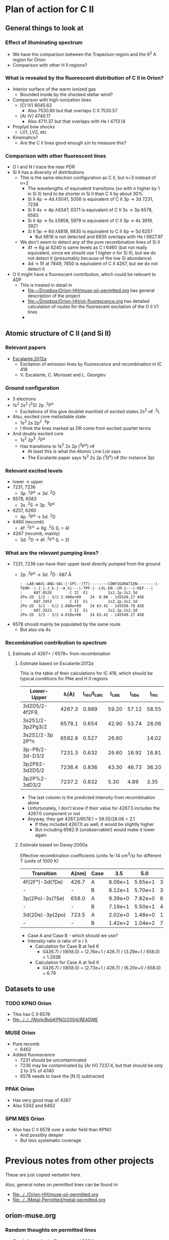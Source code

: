 
* Plan of action for C II


** General things to look at
*** Effect of illuminating spectrum
+ We have the comparison between the Trapezium region and the \theta^2 A region for Orion
+ Comparison with other H II regions?
*** What is revealed by the fluorescent distribution of C II in Orion?
+ Interior surface of the warm ionized gas
  + Bounded inside by the shocked stellar wind?
+ Comparison with high-ionization lines
  + [Cl IV] 8045.62
    + Also 7530.80 but that overlaps C II 7530.57
  + [Ar IV] 4740.17
    + Also 4711.37 but that overlaps with He I 4713.14
+ Proplyd bow shocks
  + LV1, LV2, etc
+ Kinematics?
  + Are the C II lines good enough s/n to measure this?
*** Comparison with other fluorescent lines
+ O I and N I trace the near PDR
+ Si II has a diversity of distributions
  + This is the same electron configuration as C II, but n=3 instead of n=2
    + The wavelengths of equivalent transitions (so with n higher by 1 in Si II) tend to be shorter in Si II than C II by about 30%
    + Si II 4p \to 4d \lambda5041, 5056 is equivalent of C II 3p \to 3d 7231, 7236
    + Si II 4s \to 4p \lambda6347, 6371 is equivalent of C II 3s \to 3p 6578, 6583
    + Si II 4p \to 5s \lambda5958, 5979 is equivalent of C II 3p \to 4s 3919, 3921
    + Si II 5p \to 6d \lambda6818, 6830 is equivalent to C II 4p \to 5d 6257
      + But 6818 is not detected and 6830 overlaps with He I 6827.97
  + We don't seem to detect any of the pure recombination lines of Si II
    + 4f \to 6g at 6240 is same levels as C I 6460 (but not really equivalent, since we should use 1 higher n for Si II), but we do not detect it (presumably because of the low Si abundance)
    + 4d \to 5f at 7849, 7850 is equivalent of C II 4267, but we do not detect it
+ O II might have a fluorescent contribution, which could be relevant to ADF
  + This is treated in detail in
    + [[file:../../Orion-HH/muse-oii-permitted.org][file:~/Dropbox/Orion-HH/muse-oii-permitted.org]] has general description of the project
    + [[file:../../Orion-HH/oii-fluorescence.org][file:~/Dropbox/Orion-HH/oii-fluorescence.org]] has detailed calculation of routes for the fluorescent excitation of the O II V1 lines
    + 

** Atomic structure of C II (and Si II) 

*** Relevant papers
+ [[https://ui.adsabs.harvard.edu/abs/2012MNRAS.426.2318E/abstract][Escalante:2012a]]
  + Excitation of emission lines by fluorescence and recombination in IC 418
  + V. Escalante, C. Morisset and L. Georgiev


*** Ground configuration
+ 5 electrons
+ 1s^2 2s^2 (^{2}S) 2p .^{2}P^o
  + Excitations of this give doublet manifold of excited states 2s^2 n\ell .^{2}L
+ Also, excited core metastable state:
  + 1s^2 2s 2p^2 .^{4}P
  + I think the lines marked as DR come from excited quartet terms
+ And doubly excited core
  + 1s^2 2p^3 .^{2}P^o
  + Has transitions to 1s^2 2s 2p (^{3}P^o) n\ell
    + At least this is what the Atomic Line List says
    + The Escalante paper says 1s^2 2s 2p (^{1}D^o) n\ell (for instance 3p)


*** Relevant excited levels
+ lower \to upper
+ 7231, 7236
  + 3p .^{2}P^o \to 3d .^{2}D
+ 6578, 6583
  + 3s .^{2}S \to 3p .^{2}P^o
+ 6257, 6260
  + 4p .^{2}P^o \to 5d .^{2}D
+ 6460 (recomb)
  + 4f .^{2}F^o \to 6g .^{2}G (L = 4)
+ 4267 (recomb, mainly)
  + 3d .^{2}D \to 4f .^{2}F^o (L = 3)
*** What are the relevant pumping lines?
+ 7231, 7236 can have their upper level directly pumped from the ground
  + 2p .^{2}P^o \to 3d .^{2}D : 687 \AA
    #+begin_example
          : -LAB-WAVL-ANG-VAC-|-SPC--|TT|--------CONFIGURATION--------|-TERM--|-J_i-J_k-|--A_ki---|-TPF-|--LVL-EN--CM-1---|-REF---|
          :     687.0526        C II  E1         2s2.2p-2s2.3d         2Po-2D  1/2 - 3/2 2.400e+09    24  0.00 - 145549.27 ASD	  
          :     687.3453        C II  E1         2s2.2p-2s2.3d         2Po-2D  3/2 - 5/2 2.880e+09    24 63.42 - 145550.70 ASD
          :     687.3521        C II  E1         2s2.2p-2s2.3d         2Po-2D  3/2 - 3/2 4.810e+08    24 63.42 - 145549.27 ASD
    #+end_example
+ 6578 should mainly be populated by the same route
  + But also via 4s
*** Recombination contribution to spectrum
**** Estimate of 4267+ / 6578+ from recombination
***** Estimate based on Escalante:2012a
This is the table of their calculations for IC 418, which should be typical conditions for PNe and H II regions
| Lower-Upper      |   \lambda(À) | I_rec/I_calc | I_calc |  I_obs |  I_rec |
|------------------+--------+------------+-------+-------+-------|
| 3d2D5/2-4f2F9,   | 4267.3 |      0.989 | 59.20 | 57.12 | 58.55 |
| 3s251/2-3p2Pg3/2 | 6578.1 |      0.654 | 42.90 | 53.74 | 28.06 |
| 3s2S1/2-3p 2P°n  | 6582.9 |      0.527 | 26.60 |       | 14.02 |
| 3p-P9/2-3d-D3/2  | 7231.3 |      0.632 | 26.60 | 16.92 | 16.81 |
| 3p2P92-3d2D5/2   | 7236.4 |      0.836 | 43.30 | 46.73 | 36.20 |
| 3p2P%2-3dD3/2    | 7237.2 |      0.632 |  5.30 |  4.89 |  3.35 |
#+TBLFM: $6=$3 $4;f2

+ The last column is the predicted intensity from recombination alone
+ Unfortunately, I don't know if their value for 4267.3 includes the 4267.0 component or not
+ Anyway, they get 4267.3/6578.1 = 58.55/28.06 = 2.1
  + If they included 4267.0 as well, it would be slightly higher
  + But including 6582.9 (unobservable!) would make it lower again
***** Estimate based on Davey:2000a
Effective recombination coefficients (units 1e-14 cm^3/s) for different T (units of 1000 K)
| Transition      | A[nm] | Case |     3.5 |     5.0 |     7.5 |    10.0 |    12.5 |    15.0 |    20.0 |
|-----------------+-------+------+---------+---------+---------+---------+---------+---------+---------|
| 4f(2F°)-3d(?De) | 426.7 | A    | 8.06e+1 | 5.65e+1 | 3.72e+1 | 2.73e+1 | 2.14e+1 | 1.79e+1 | 1.51e+1 |
| -               | -     | B    | 8.12e+1 | 5.70e+1 | 3.75e+1 | 2.76e+1 | 2.17e+1 | 1.81e+1 | 1.53e+1 |
| 3p(2Po)-3s(?Se) | 658.0 | A    | 9.39e+0 | 7.82e+0 | 6.57e+0 | 6.20e+0 | 6.28e+0 | 6.56e+0 | 7.21e+0 |
| -               | -     | B    | 7.19e+1 | 5.50e+1 | 4.04e+1 | 3.29e+1 | 2.88e+1 | 2.67e+1 | 2.67e+1 |
| 3d(2De)-3p(2po) | 723.5 | A    | 2.02e+0 | 1.48e+0 | 1.03e+0 | 7.91e-1 | 6.57e-1 | 5.86e-1 | 5.66e-1 |
| -               | -     | B    | 1.42e+2 | 1.04e+2 | 7.25e+1 | 5.59e+1 | 4.65e+1 | 4.15e+1 | 4.00e+1 |

+ Case A and Case B - which should we use?
+ Intensity ratio is ratio of \alpha / \lambda
  + Calculation for Case B at 1e4 K
    + I(426.7) / I(658.0) = (2.76e+1 / 426.7) / (3.29e+1 / 658.0) = 1.2936
  + Calculation for Case A at 1e4 K
    + I(426.7) / I(658.0) = (2.73e+1 / 426.7) / (6.20e+0 / 658.0) = 6.79
** Datasets to use
*** TODO KPNO Orion
+ This has C II 6578
+ [[file:../../../Work/BobKPNO/2004/README]]
 
*** MUSE Orion
+ Pure recomb
  + 6462
+ Added fluorescence
  + 7231 should be uncontaminated
  + 7236 may be contaminated by [Ar IV] 7237.4, but that should be only 2 to 3% of 4740
  + 6578 needs to have the [N II] subtracted
*** PPAK Orion
+ Has very good map of 4267
+ Also 5342 and 6462
*** SPM MES Orion
+ Also has C II 6578 over a wider field than KPNO
  + And possibly deeper
  + But less systematic coverage

* Previous notes from other projects
These are just copied verbatim here.

Also, general notes on permitted lines can be found in:
+ [[file:../../Orion-HH/muse-oii-permitted.org]]
+ [[file:../../Metal-Permitted/metal-permitted.org]]



** orion-muse.org
*** Random thoughts on permitted lines
:LOGBOOK:
CLOCK: [2017-01-05 Thu 13:05]--[2017-01-09 Mon 19:46] => 102:41
:END:
+ Good discussion in Sharpee et al 2004
  + Turns out that the C II 7231, 7236 lines are already expected to be 50% fluorescence
    + At least according to Grandi (1976)
    + This is multiplet V3
  + Description of morphology of the fluorescent contribution is hidden away in [[id:347AC3EE-D131-4BEF-9A94-71DC9FFFD199][{10/10} Perform line extraction, fuzzing, binning, multimapping all on linux server]]
  + The best C II line is V6 4267, which we don't have
  + The pure recomb lines that we /do/ have are
    + 4620.11 V17.08 - clean bit of spectrum but very weak
    + 4802.740 - messy blend with N II and possibly [Co II]
    + 5342.40 V17.06 - clean but weak
    + 6151.43 V16.04 - stronger than the others, more or less clean, except for O I 6156 on the red side
    + 6461.95 V17.04 - strongest so far and clean
    + 7519.49 - not in Sharpee, sky contam but subtractable
  + So best bet seems to be 6461.95
*** DONE [#A] [10/10] Perform line extraction, fuzzing, binning, multimapping all on linux server
CLOSED: [2015-11-09 Mon 19:46]
:PROPERTIES:
:ID:       347AC3EE-D131-4BEF-9A94-71DC9FFFD199
:END:
:LOGBOOK:
- Note taken on [2015-11-09 Mon 19:46] \\
  This took forever!
:END:
...
*Lots of steps*
...
9. Do multibin combination for the ratios at constant s/n
   - [X] Pilot study for selected ratios.  Highlights are:
     - C II 7236 / H\alpha 6563 - shows wonderful swirls, presumably where thet fluorescent excitation of the C II line is highest, which should trace the inner edge of dense ionized gas in the nebula.  This has peaks (from inside to outside) at the LV bowshocks; at the *Ney-Allen Nebula*; at the filament behind LV6; /possibly/ the 177-341 bowshock; in a *270 degree shell* that starts in front of 177-341 and curves round to W past 159-350 shocks, then runs NW parallel to the SW lane (and yes, that is an extinction feature, the superposition may be conicidental), then bends to the E to run along just inside the high-ionization inner arm of the E-W bar (of course the appearance of a 270 deg shell may be illusory); then the E side of the *Big Arc*, which is the largest scale feature (to the W it becoes less prominent, which coincides in PA with where the inner 270 deg shell gets brighter - maybe it is blocking it); then finally, around \theta2A.  There is also a dip at the Bright Bar i-front, which must be due the C++/C+ transition
   
*** Extract from basic-line-list.tab
+ /Note added [2021-11-24 Wed]/
  + I have included other lines that are within 1 or 2 Angstrom of the C II lines
#+name: cii-line-list
| Ion     | Class |     wav0 | strength | blue cont | red cont | comment                      |
|---------+-------+----------+----------+-----------+----------+------------------------------|
| C II    | P     |  4620.11 |        6 |         1 |        1 | *** also 4620.26, pure recom |
| C II    | P     | 4802.740 |        5 |         1 |        0 | *** blend but pure recom     |
| N II    | P     | 4803.287 |        4 |         1 |        1 | blend [Co II] 4802.36        |
| C II    | P     |  5121.82 |        7 |         1 |        1 | ***                          |
| C II    | P     |  5342.40 |        6 |         0 |        1 | *** V17.06 pure recom        |
| C II    | P     |  5889.78 |        4 |         1 |        0 | Na I sky blend, V5           |
| C II    | P     |  6151.43 |        5 |         1 |        0 | V16.04, pure recomb          |
| O I     | L     |  6155.98 |        6 |         0 |        1 | * blend with Ni II 6157.42   |
| C II    | P     |  6257.18 |        7 |         1 |        0 | *** V10.03 + O I ?           |
| C II    | P     |  6259.56 |        7 |         0 |        1 | *** V10.03, pure recomb      |
| C II    | P     |  6461.95 |        6 |         1 |        1 | V17.04 Pure recomb           |
| C II    | P     |  6578.05 |        5 |         1 |        0 | Blue 6583.45 dominates       |
| [N II]  | L     |  6583.45 |        2 |         1 |        1 |                              |
| C II    | D     |  6779.94 |        7 |         1 |        0 | *** +6780.60 DIELEC          |
| C II    | D     |  6787.22 |        7 |         1 |        1 | ***                          |
| C II    | P     |  6812.28 |        7 |         0 |        1 | *** or [Ni II] 6813.57 ?     |
| C II    | P     |  7231.34 |        3 |         1 |        0 | V3 - 50% fluorescence        |
| C II    | P     |  7236.42 |        3 |         0 |        1 | 7236.42 + 7237.17            |
| O II    | P     | 7369.029 |        6 |         1 |        0 | blend C II 7370.0            |
| C II    | P     |  7519.49 |        6 |         1 |        0 | Plus Sky at 7524             |
| [Cl IV] | U     |  7530.80 |        5 |         0 |        1 | blend C II 7530.57           |







** muse-oii-permitted.org
*** TODO Permitted lines
+ Extract O II and C II lines from MUSE
+ For the O II lines, we need to isolate the 4649 blend
+ For C II pure recomb lines 
  + We have 4620 supposedly ?!
    + Very weak and there may be another line at 4621
  + Also 4803 but blended with N II and [Co II]
  + 5342.40 - very weak
  + 6151.43 - might be good
  + 6461.96 - weak but should be clear
    + This is definitely the best bet for C II lines
    + Escalante:2012a have it being all recombination
    + Whereas 7231 and 7236 are 20 to 40% fluorescent in IC 418
+ N II lines
  + These are generally weak and must be a mixture of recombination and fluorescence
+ Si II lines
  + These are much stronger, also mixture
+ More O II lines from Manu/Adal
  + 4609, 4610 - Escalante:2012a says is 100% recombination
    + Terms are in LK coupling scheme
      + 3d 2D5/2–4f F[4]o7/2
      + 3d 2D3/2–4f F[2]o5/2
    + Unfortunately, there is an [Fe III] line at 4607
    + Also N II 4607 but that is weaker
    + 4607 to 4610 are blended in Manu and MUSE
    + The O II lines are well separated from [Fe III] in Adal
    + Discussed further below
  + 4596
+ [ ] Excitation of O II V1
  + Multiplet (quartet) is 3s ^4P \to 3p ^4D
    + Storey:2017a has more rigorous terminology
    + But backwards: UPPER \to LOWER
    + 2s^{2} 2p^{2}(.^{3}P) 3p .^{4}D_{o} \to  2s^{2} 2p^{2}(.^{3}P) 3s .^{4}P_{e}
    + ~2s22p2(3P)3p 4Do    -   2s22p2(3P)3s 4Pe~
    + E.g., 4649.13 is index 8790
  + Ground state is 2p3 ^4S
    + Resonant absorption 2p3 ^4S \to 3d ^4P (429.650 \to 429.716 \AA)
      + so that is 2.12 Rydbergs
    + Followed by decay to 3p terms
    + Need to make a diagram and work out if it is feasible
  + Velocity gradients in Big Arc will tend to make fluorescence more efficient
  + Interestingly, the analogous N I multiplet is at 8680-8719
    + N I and O II are identical in electron configuration
    + We see all these lines nicely in the MUSE data
    + They are all at least 95% fluoresced
    + [ ] We could look at the equivalent of the 3d-4f lines in N I
+ Case of the 3d-4f lines
  + These should not have a fluorescent component
    + /except that maybe they might if intercombination lines are important/
  + But they give the same abundances as the other lines (in Eduardo HH 529 data)
  + Strongest lines:
    + 4303.8: I \approx 0.63e-4 Hb  (Escalante:2013a)
      + Compare with 4649 \approx 6.7e-4 Hb
        + ODell:2010a have 4959/Hb = 0.7 to 1.0 in slits 10 and 11, which cover area of Adal's slit 6
        + Adal has 4649/4959 = 10 \to 12 times 1e-4
        + Eduardo (cut 2) has I(4649.13) = 11.4 in nebula and 24 in shock !!
      + Eduardo 4959/Hb in cut 2
        + 1.15 in nebula
        + 1.67 in shock
      + Seen in Manu data - about 5 times weaker than 4317 and 4320 (3s ^4P - 3p ^4P)
        + Which are themselves about 4 times weaker than V1
        + E.g., Manu has 4649 = 1.13 x cont
        + I(4304) = 0.01 x cont, so 13 x weaker than 4649 => I(4304) = 0.77 1e-4 I(Hb)
        + Within the errors, this is consistent with Escalante predicted, especially if we add in the 4303.5 contribution: 0.09 + 0.63 = 0.72
      + Observed in Eduardo: I = 2.0 (cut 3) and 2.1 (cut 2 neb), and 4.6 (cut 2 shock) !!!
    + 4277 complex
      + Strongest component: 4275.5 with predicted I = 0.84
        + Blended with [Fe II] 4276.84 in Manu
        + Observed in Eduardo with observed I = 1.6
    + 4609.3: predicted I \approx 0.66e-4 Hb  (Escalante:2013a)
      + Also, weaker component at 4610.2
      + Seen in Manu, but blend with [Fe III] 4607
      + Very well isolated in Adal: I(4609) = 1e-4 I(4959)
      + So this has observed intensity that maybe is slightly higher than predicted (by about 30%)
+ What states can we have
  + 3 outer electrons
  + Ground state is 2p^3 ^4S
    + 2S+1 = 4 => S = 3/2 so all 3 spins are aligned
    + L=0 so J = 3/2
  + Pumped state: one electron goes from 2p \to 3d
    + L = 0 \to 1 for E1 transition so must be a ^4P state
    + In fact *only* ^4P levels can be directly pumped from ground
      + At least I would have thought, although Escalante also mention ^4S \to ^4D transition, which has \Delta L = 2, so must be quadrupole
    + So 2p^2 3d ^4P has L=1, S=3/2, J= 5/2, 3/2, 1/2
  + If we pump the 3d .^{4}P level then we need the transition
    + 3d .^{4}P_{e} \to 3p .^{4}D_{o} in order to populate the upper level of V1
    + Storey has the following components:
      |  IND |     wav | 2JI | 2JF | Other         | Manu  |
      |------+---------+-----+-----+---------------+-------|
      | 8494 | 3864.13 |   1 |   1 | Si II 3863    | Blend |
      | 8493 | 3872.44 |   1 |   3 | [Ne III] 3869 |       |
      | 8515 | 3874.09 |   3 |   1 | He I 3878     |       |
      | 8514 | 3882.45 |   3 |   3 | H I 3889      | ?     |
      | 8566 | 3893.52 |   5 |   3 | H I 3889      |       |
      | 8513 | 3896.30 |   3 |   5 |               | faint |
      | 8565 | 3907.45 |   5 |   5 |               | yes   |
      | 8564 | 3926.58 |   5 |   7 | He I 3927     |       |
    + Unfortunately, most will be blended with other lines
  + We should also get another route down via 3p .^{4}S:
    + 3d .^{4}P_{e} \to 3p .^{4}S_{o} followed by 3p .^{4}S_{o} \to 3s .^{4}P_{e}
      + which ends at same lower level as V1
    + 3d .^{4}P_{e} \to 3p .^{4}S_{o} or ~2s22p2(3P)3d 4Pe    -   2s22p2(3P)3p 4So~
      |  IND |     wav | 2JI | 2JF | Other                    | Manu   | MUSE   | Adal              |
      |------+---------+-----+-----+--------------------------+--------+--------+-------------------|
      | 8489 | 4890.86 |   1 |   3 | [Fe II] 4890             | Blend? | Blend? | weak but resolved |
      | 8507 | 4906.83 |   3 |   3 | [Fe II] 4905             | Blend? | Blend  | Weak              |
      | 8559 | 4924.53 |   5 |   3 | He I 4922, [Fe III] 4925 | Blend? | No     | Possibly          |
    + 3p .^{4}S_{o} \to 3s .^{4}P_{e} or ~2s22p2(3P)3p 4So    -   2s22p2(3P)3s 4Pe~
      |  IND |     wav | 2JI | 2JF | Other       | Manu |
      |------+---------+-----+-----+-------------+------|
      | 8730 | 3712.74 |   3 |   1 | H I 3712    | No   |
      | 8729 | 3727.32 |   3 |   3 | [O II] 3726 | No   |
      | 8728 | 3749.48 |   3 |   5 | H I 3750    | No   |
    + So this is the *cursed multiplet* - no chance of ever seeing it
